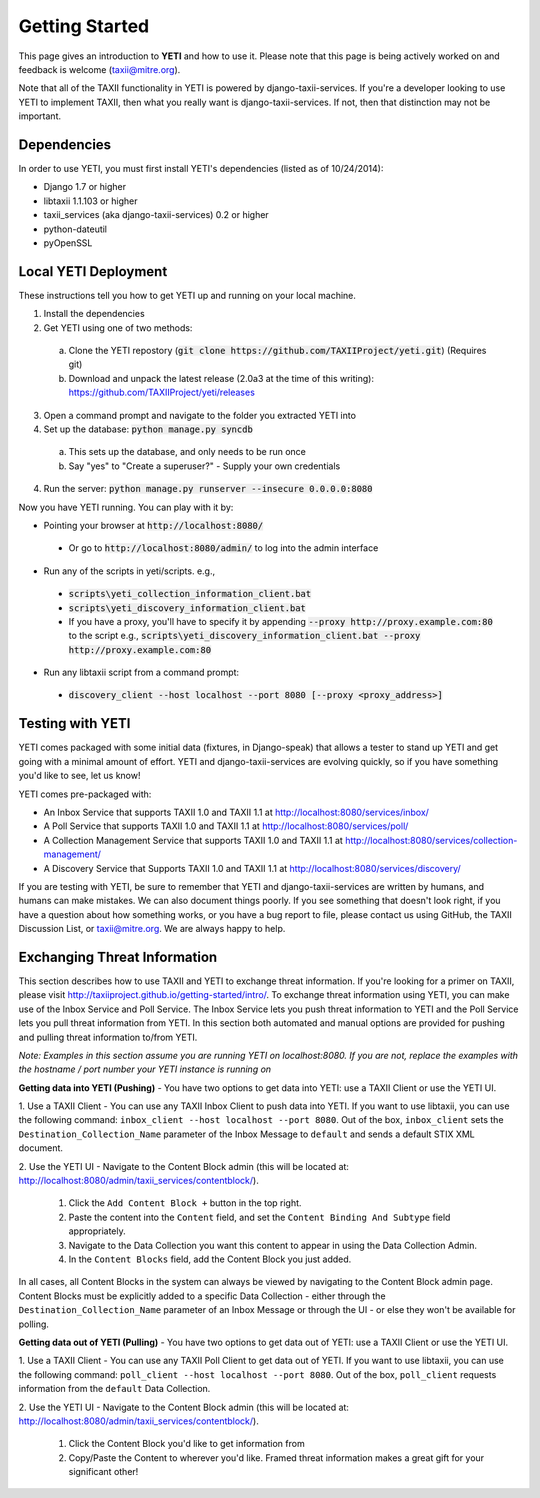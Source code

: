 Getting Started
===============
This page gives an introduction to **YETI** and how to use it.  Please note
that this page is being actively worked on and feedback is welcome (taxii@mitre.org).

Note that all of the TAXII functionality in YETI is powered by django-taxii-services. If you're a developer looking
to use YETI to implement TAXII, then what you really want is django-taxii-services. If not, then that distinction
may not be important.

Dependencies
------------

In order to use YETI, you must first install YETI's dependencies (listed as of 10/24/2014):

* Django 1.7 or higher
* libtaxii 1.1.103 or higher
* taxii_services (aka django-taxii-services) 0.2 or higher
* python-dateutil
* pyOpenSSL

Local YETI Deployment
---------------------

These instructions tell you how to get YETI
up and running on your local machine.

1. Install the dependencies
2. Get YETI using one of two methods:

 a. Clone the YETI repostory (:code:`git clone https://github.com/TAXIIProject/yeti.git`) \
    (Requires git)
 b. Download and unpack the latest release (2.0a3 at the time of this writing): \
    https://github.com/TAXIIProject/yeti/releases

3. Open a command prompt and navigate to the folder you extracted YETI into
#. Set up the database: :code:`python manage.py syncdb`

 a. This sets up the database, and only needs to be run once
 b. Say "yes" to "Create a superuser?" - Supply your own credentials

4. Run the server: :code:`python manage.py runserver --insecure 0.0.0.0:8080`

Now you have YETI running. You can play with it by:

* Pointing your browser at :code:`http://localhost:8080/`

 * Or go to :code:`http://localhost:8080/admin/` to log into the admin interface

* Run any of the scripts in yeti/scripts. e.g.,

 * :code:`scripts\yeti_collection_information_client.bat`
 * :code:`scripts\yeti_discovery_information_client.bat`
 * If you have a proxy, you'll have to specify it by appending \
   :code:`--proxy http://proxy.example.com:80` to the script \
   e.g., :code:`scripts\yeti_discovery_information_client.bat --proxy http://proxy.example.com:80`

* Run any libtaxii script from a command prompt:

 * :code:`discovery_client --host localhost --port 8080 [--proxy <proxy_address>]`

Testing with YETI
-----------------
YETI comes packaged with some initial data (fixtures, in Django-speak) that allows a tester to stand up
YETI and get going with a minimal amount of effort. YETI and django-taxii-services are evolving quickly, so
if you have something you'd like to see, let us know!

YETI comes pre-packaged with:

* An Inbox Service that supports TAXII 1.0 and TAXII 1.1 at http://localhost:8080/services/inbox/
* A Poll Service that supports TAXII 1.0 and TAXII 1.1 at http://localhost:8080/services/poll/
* A Collection Management Service that supports TAXII 1.0 and TAXII 1.1 at http://localhost:8080/services/collection-management/
* A Discovery Service that Supports TAXII 1.0 and TAXII 1.1 at http://localhost:8080/services/discovery/

If you are testing with YETI, be sure to remember that YETI and django-taxii-services are written by humans, and humans
can make mistakes. We can also document things poorly. If you see something that doesn't look right, if you have a
question about how something works, or you have a bug report to file, please contact us using GitHub, the TAXII
Discussion List, or taxii@mitre.org. We are always happy to help.

Exchanging Threat Information
--------------------------------------
This section describes how to use TAXII and YETI to exchange threat information. If you're looking for a primer on TAXII,
please visit http://taxiiproject.github.io/getting-started/intro/. To exchange threat information using YETI, you can
make use of the Inbox Service and Poll Service. The Inbox Service lets you push threat information to YETI and the Poll
Service lets you pull threat information from YETI. In this section both automated and manual options are provided for pushing
and pulling threat information to/from YETI.

`Note: Examples in this section assume you are running YETI on localhost:8080. If you are not, replace the examples with
the hostname / port number your YETI instance is running on`

**Getting data into YETI (Pushing)** - You have two options to get data into YETI: use a TAXII Client or use the YETI UI.


1. Use a TAXII Client - You can use any TAXII Inbox Client to push data into YETI. If you want to use libtaxii, you can
use the following command: ``inbox_client --host localhost --port 8080``. Out of the box, ``inbox_client`` sets the
``Destination_Collection_Name`` parameter of the Inbox Message to ``default`` and sends a default STIX XML document.

2. Use the YETI UI - Navigate to the Content Block admin (this will be located
at: http://localhost:8080/admin/taxii_services/contentblock/).

  #. Click the ``Add Content Block +`` button in the top right.
  #. Paste the content into the ``Content`` field, and set the ``Content Binding And Subtype`` field appropriately.
  #. Navigate to the Data Collection you want this content to appear in using the Data Collection Admin.
  #. In the ``Content Blocks`` field, add the Content Block you just added.

In all cases, all Content Blocks in the system can always be viewed by navigating to the Content Block admin page.
Content Blocks must be explicitly added to a specific Data Collection - either through the ``Destination_Collection_Name``
parameter of an Inbox Message or through the UI - or else they won't be available for polling.

**Getting data out of YETI (Pulling)** - You have two options to get data out of YETI: use a TAXII Client or use the YETI UI.

1. Use a TAXII Client - You can use any TAXII Poll Client to get data out of YETI. If you want to use libtaxii, you can
use the following command: ``poll_client --host localhost --port 8080``. Out of the box, ``poll_client`` requests information
from the ``default`` Data Collection.

2. Use the YETI UI - Navigate to the Content Block admin (this will be located
at: http://localhost:8080/admin/taxii_services/contentblock/).

  #. Click the Content Block you'd like to get information from
  #. Copy/Paste the Content to wherever you'd like. Framed threat information makes a great gift for your significant other!
